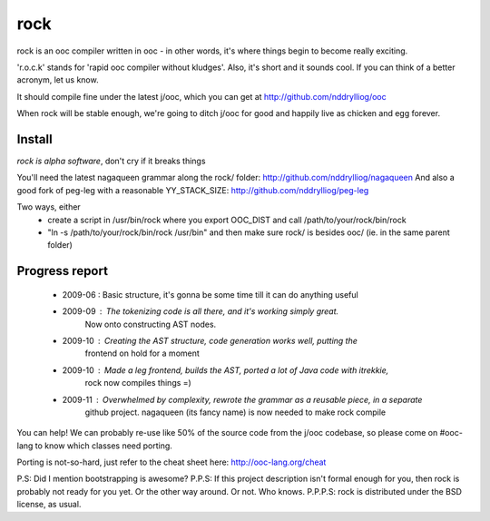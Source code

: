 rock
====

rock is an ooc compiler written in ooc - in other words, it's
where things begin to become really exciting.

'r.o.c.k' stands for 'rapid ooc compiler without kludges'.
Also, it's short and it sounds cool.
If you can think of a better acronym, let us know.

It should compile fine under the latest j/ooc,
which you can get at http://github.com/nddrylliog/ooc

When rock will be stable enough, we're going to ditch j/ooc for good
and happily live as chicken and egg forever.

Install
-------

*rock is alpha software*, don't cry if it breaks things

You'll need the latest nagaqueen grammar along the rock/ folder: http://github.com/nddrylliog/nagaqueen
And also a good fork of peg-leg with a reasonable YY_STACK_SIZE: http://github.com/nddrylliog/peg-leg

Two ways, either
  - create a script in /usr/bin/rock where you export OOC_DIST and call /path/to/your/rock/bin/rock
  - "ln -s /path/to/your/rock/bin/rock /usr/bin" and then make sure rock/ is besides ooc/ (ie. in the same parent folder)

Progress report
---------------

  - 2009-06 : Basic structure, it's gonna be some time till it can do anything useful
  - 2009-09 : The tokenizing code is all there, and it's working simply great.
              Now onto constructing AST nodes.
  - 2009-10 : Creating the AST structure, code generation works well, putting the 
              frontend on hold for a moment
  - 2009-10 : Made a leg frontend, builds the AST, ported a lot of Java code with itrekkie,
  	      rock now compiles things =)
  - 2009-11 : Overwhelmed by complexity, rewrote the grammar as a reusable piece, in a separate
              github project. nagaqueen (its fancy name) is now needed to make rock compile

You can help! We can probably re-use like 50% of the source code from the
j/ooc codebase, so please come on #ooc-lang to know which classes need porting.

Porting is not-so-hard, just refer to the cheat sheet here: http://ooc-lang.org/cheat

P.S: Did I mention bootstrapping is awesome?
P.P.S: If this project description isn't formal enough for you, then rock
is probably not ready for you yet. Or the other way around. Or not. Who knows.
P.P.P.S: rock is distributed under the BSD license, as usual.

